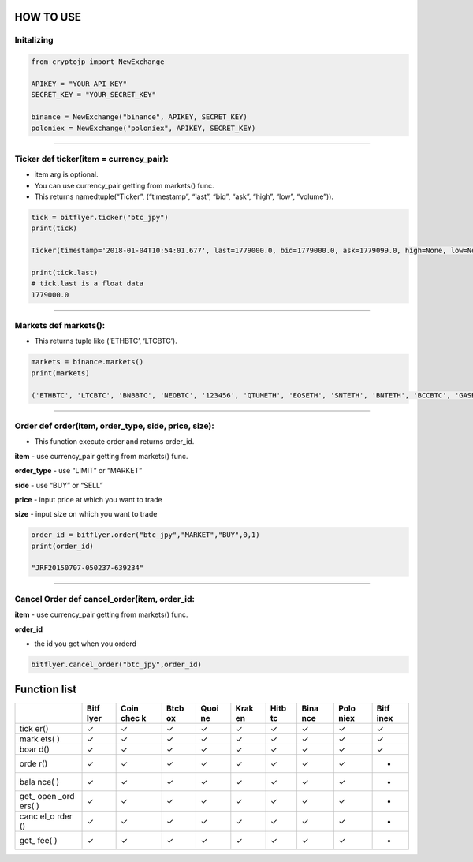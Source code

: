 HOW TO USE
----------

Initalizing
~~~~~~~~~~~

.. code:: python

    from cryptojp import NewExchange
     
    APIKEY = "YOUR_API_KEY"
    SECRET_KEY = "YOUR_SECRET_KEY"

    binance = NewExchange("binance", APIKEY, SECRET_KEY)
    poloniex = NewExchange("poloniex", APIKEY, SECRET_KEY)

--------------

Ticker def ticker(item = currency_pair):
~~~~~~~~~~~~~~~~~~~~~~~~~~~~~~~~~~~~~~~~

-  item arg is optional.
-  You can use currency_pair getting from markets() func.
-  This returns namedtuple(“Ticker”, (“timestamp”, “last”, “bid”, “ask”,
   “high”, “low”, “volume”)).

.. code:: python

     
    tick = bitflyer.ticker("btc_jpy")
    print(tick)
      
    Ticker(timestamp='2018-01-04T10:54:01.677', last=1779000.0, bid=1779000.0, ask=1779099.0, high=None, low=None, volume=99020.50507241)
     
    print(tick.last)
    # tick.last is a float data 
    1779000.0

--------------

Markets def markets():
~~~~~~~~~~~~~~~~~~~~~~

-  This returns tuple like (‘ETHBTC’, ‘LTCBTC’).

.. code:: python

    markets = binance.markets()
    print(markets)
     
    ('ETHBTC', 'LTCBTC', 'BNBBTC', 'NEOBTC', '123456', 'QTUMETH', 'EOSETH', 'SNTETH', 'BNTETH', 'BCCBTC', 'GASBTC', 'BNBETH', 'BTCUSDT', 'ETHUSDT', 'HSRBTC', 'OAXETH', 'DNTETH', 'MCOETH', 'ICNETH', 'MCOBTC', 'WTCBTC', 'WTCETH', 'LRCBTC', 'LRCETH', 'QTUMBTC', 'YOYOBTC', 'OMGBTC', 'OMGETH', 'ZRXBTC', 'ZRXETH', 'STRATBTC', 'STRATETH', 'SNGLSBTC', 'SNGLSETH', 'BQXBTC', 'BQXETH', 'KNCBTC', 'KNCETH', 'FUNBTC', 'FUNETH', 'SNMBTC', 'SNMETH', 'NEOETH', 'IOTABTC', 'IOTAETH', 'LINKBTC', 'LINKETH', 'XVGBTC', 'XVGETH', 'CTRBTC', 'CTRETH', 'SALTBTC', 'SALTETH', 'MDABTC', 'MDAETH', 'MTLBTC', 'MTLETH', 'SUBBTC', 'SUBETH', 'EOSBTC', 'SNTBTC', 'ETCETH', 'ETCBTC', 'MTHBTC', 'MTHETH', 'ENGBTC', 'ENGETH', 'DNTBTC', 'ZECBTC', 'ZECETH', 'BNTBTC', 'ASTBTC', 'ASTETH', 'DASHBTC', 'DASHETH', 'OAXBTC', 'ICNBTC', 'BTGBTC', 'BTGETH', 'EVXBTC', 'EVXETH', 'REQBTC', 'REQETH', 'VIBBTC', 'VIBETH', 'HSRETH', 'TRXBTC', 'TRXETH', 'POWRBTC', 'POWRETH', 'ARKBTC', 'ARKETH', 'YOYOETH', 'XRPBTC', 'XRPETH', 'MODBTC', 'MODETH', 'ENJBTC', 'ENJETH', 'STORJBTC', 'STORJETH', 'BNBUSDT', 'VENBNB', 'YOYOBNB', 'POWRBNB', 'VENBTC', 'VENETH', 'KMDBTC', 'KMDETH', 'NULSBNB', 'RCNBTC', 'RCNETH', 'RCNBNB', 'NULSBTC', 'NULSETH', 'RDNBTC', 'RDNETH', 'RDNBNB', 'XMRBTC', 'XMRETH', 'DLTBNB', 'WTCBNB', 'DLTBTC', 'DLTETH', 'AMBBTC', 'AMBETH', 'AMBBNB', 'BCCETH', 'BCCUSDT', 'BCCBNB', 'BATBTC', 'BATETH', 'BATBNB', 'BCPTBTC', 'BCPTETH', 'BCPTBNB', 'ARNBTC', 'ARNETH', 'GVTBTC', 'GVTETH', 'CDTBTC', 'CDTETH', 'GXSBTC', 'GXSETH', 'NEOUSDT', 'NEOBNB', 'POEBTC', 'POEETH', 'QSPBTC', 'QSPETH', 'QSPBNB', 'BTSBTC', 'BTSETH', 'BTSBNB', 'XZCBTC', 'XZCETH', 'XZCBNB', 'LSKBTC', 'LSKETH', 'LSKBNB', 'TNTBTC', 'TNTETH', 'FUELBTC', 'FUELETH', 'MANABTC', 'MANAETH', 'BCDBTC', 'BCDETH', 'DGDBTC', 'DGDETH', 'IOTABNB', 'ADXBTC', 'ADXETH', 'ADXBNB', 'ADABTC', 'ADAETH', 'PPTBTC', 'PPTETH', 'CMTBTC', 'CMTETH', 'CMTBNB', 'XLMBTC', 'XLMETH', 'XLMBNB', 'CNDBTC', 'CNDETH', 'CNDBNB', 'LENDBTC', 'LENDETH', 'WABIBTC', 'WABIETH', 'WABIBNB', 'LTCETH', 'LTCUSDT', 'LTCBNB', 'TNBBTC', 'TNBETH', 'WAVESBTC', 'WAVESETH', 'WAVESBNB', 'GTOBTC', 'GTOETH', 'GTOBNB', 'ICXBTC', 'ICXETH', 'ICXBNB', 'OSTBTC', 'OSTETH', 'OSTBNB', 'ELFBTC', 'ELFETH', 'AIONBTC', 'AIONETH', 'AIONBNB', 'NEBLBTC', 'NEBLETH', 'NEBLBNB', 'BRDBTC', 'BRDETH', 'BRDBNB', 'MCOBNB', 'EDOBTC', 'EDOETH', 'WINGSBTC', 'WINGSETH', 'NAVBTC', 'NAVETH', 'NAVBNB', 'LUNBTC', 'LUNETH', 'TRIGBTC', 'TRIGETH', 'TRIGBNB', 'APPCBTC', 'APPCETH', 'APPCBNB', 'VIBEBTC', 'VIBEETH', 'RLCBTC', 'RLCETH', 'RLCBNB', 'INSBTC', 'INSETH', 'PIVXBTC', 'PIVXETH', 'PIVXBNB', 'IOSTBTC', 'IOSTETH', 'CHATBTC', 'CHATETH', 'STEEMBTC', 'STEEMETH', 'STEEMBNB', 'NANOBTC', 'NANOETH', 'NANOBNB', 'VIABTC', 'VIAETH', 'VIABNB', 'BLZBTC', 'BLZETH', 'BLZBNB', 'AEBTC', 'AEETH', 'AEBNB')

--------------

Order def order(item, order_type, side, price, size):
~~~~~~~~~~~~~~~~~~~~~~~~~~~~~~~~~~~~~~~~~~~~~~~~~~~~~

-  This function execute order and returns order_id.

**item** - use currency_pair getting from markets() func.

**order_type** - use “LIMIT” or “MARKET”

**side** - use “BUY” or “SELL”

**price** - input price at which you want to trade

**size** - input size on which you want to trade

.. code:: python

    order_id = bitflyer.order("btc_jpy","MARKET","BUY",0,1)
    print(order_id)
     
    "JRF20150707-050237-639234"

--------------

Cancel Order def cancel_order(item, order_id:
~~~~~~~~~~~~~~~~~~~~~~~~~~~~~~~~~~~~~~~~~~~~~

**item** - use currency_pair getting from markets() func.

**order_id**

-  the id you got when you orderd

.. code:: python

    bitflyer.cancel_order("btc_jpy",order_id)

Function list
-------------

+------+------+------+------+------+------+------+------+------+------+
|      | Bitf | Coin | Btcb | Quoi | Krak | Hitb | Bina | Polo | Bitf |
|      | lyer | chec | ox   | ne   | en   | tc   | nce  | niex | inex |
|      |      | k    |      |      |      |      |      |      |      |
+======+======+======+======+======+======+======+======+======+======+
| tick | ✓    | ✓    | ✓    | ✓    | ✓    | ✓    | ✓    | ✓    | ✓    |
| er() |      |      |      |      |      |      |      |      |      |
+------+------+------+------+------+------+------+------+------+------+
| mark | ✓    | ✓    | ✓    | ✓    | ✓    | ✓    | ✓    | ✓    | ✓    |
| ets( |      |      |      |      |      |      |      |      |      |
| )    |      |      |      |      |      |      |      |      |      |
+------+------+------+------+------+------+------+------+------+------+
| boar | ✓    | ✓    | ✓    | ✓    | ✓    | ✓    | ✓    | ✓    | ✓    |
| d()  |      |      |      |      |      |      |      |      |      |
+------+------+------+------+------+------+------+------+------+------+
| orde | ✓    | ✓    | ✓    | ✓    | ✓    | ✓    | ✓    | ✓    | -    |
| r()  |      |      |      |      |      |      |      |      |      |
+------+------+------+------+------+------+------+------+------+------+
| bala | ✓    | ✓    | ✓    | ✓    | ✓    | ✓    | ✓    | ✓    | -    |
| nce( |      |      |      |      |      |      |      |      |      |
| )    |      |      |      |      |      |      |      |      |      |
+------+------+------+------+------+------+------+------+------+------+
| get_ | ✓    | ✓    | ✓    | ✓    | ✓    | ✓    | ✓    | ✓    | -    |
| open |      |      |      |      |      |      |      |      |      |
| _ord |      |      |      |      |      |      |      |      |      |
| ers( |      |      |      |      |      |      |      |      |      |
| )    |      |      |      |      |      |      |      |      |      |
+------+------+------+------+------+------+------+------+------+------+
| canc | ✓    | ✓    | ✓    | ✓    | ✓    | ✓    | ✓    | ✓    | -    |
| el_o |      |      |      |      |      |      |      |      |      |
| rder |      |      |      |      |      |      |      |      |      |
| ()   |      |      |      |      |      |      |      |      |      |
+------+------+------+------+------+------+------+------+------+------+
| get_ | ✓    | ✓    | ✓    | ✓    | ✓    | ✓    | ✓    | ✓    | -    |
| fee( |      |      |      |      |      |      |      |      |      |
| )    |      |      |      |      |      |      |      |      |      |
+------+------+------+------+------+------+------+------+------+------+